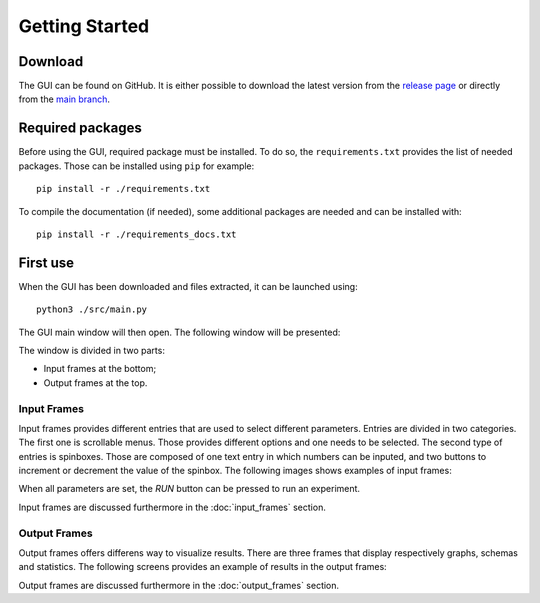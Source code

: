 .. _getting_started:

Getting Started
===============


Download
--------

The GUI can be found on GitHub. It is either possible to download the latest version from the 
`release page <https://github.com/UnePatate5010/GUI-White-Black-Box-Models-Mix/releases>`_ or directly from the 
`main branch <https://github.com/UnePatate5010/GUI-White-Black-Box-Models-Mix>`_.

Required packages
-----------------

Before using the GUI, required package must be installed. To do so, the ``requirements.txt`` provides the list of needed packages. Those can
be installed using ``pip`` for example::

    pip install -r ./requirements.txt

To compile the documentation (if needed), some additional packages are needed and can be installed with::

    pip install -r ./requirements_docs.txt

First use
---------

When the GUI has been downloaded and files extracted, it can be launched using::
        
    python3 ./src/main.py

The GUI main window will then open. The following window will be presented:

.. image:: img/GUI_start.png
    :width: 800
    :align: center

The window is divided in two parts:

* Input frames at the bottom;
* Output frames at the top.

.. _in:

Input Frames
~~~~~~~~~~~~

Input frames provides different entries that are used to select different parameters. Entries are divided in two categories.
The first one is scrollable menus. Those provides different options and one needs to be selected. The second type of entries is 
spinboxes. Those are composed of one text entry in which numbers can be inputed, and two buttons to increment or decrement the value of the spinbox.
The following images shows examples of input frames:

.. image:: img/grader_ex.png
    :width: 48 %
.. image:: img/base_ex.png
    :width: 48 %

When all parameters are set, the `RUN` button can be pressed to run an experiment.

Input frames are discussed furthermore in the :doc:`input_frames` section.


.. _out:

Output Frames
~~~~~~~~~~~~~

Output frames offers differens way to visualize results. There are three frames that display respectively graphs, schemas and statistics.
The following screens provides an example of results in the output frames:

.. image:: img/out_ex.png
    :width: 800
    :align: center

Output frames are discussed furthermore in the :doc:`output_frames` section.
